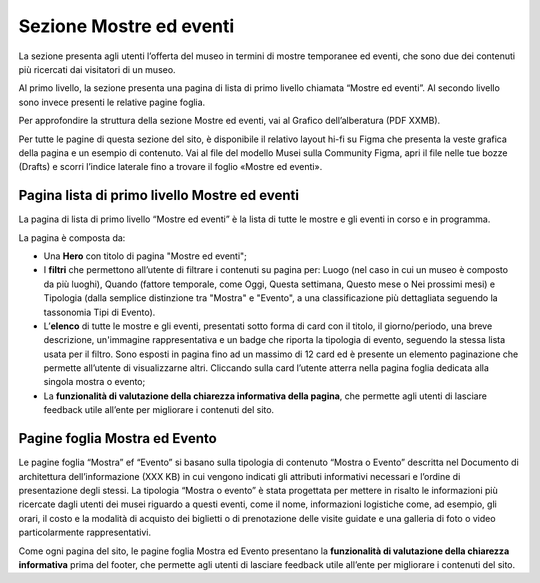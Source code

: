 Sezione Mostre ed eventi
============================
La sezione presenta agli utenti l’offerta del museo in termini di mostre temporanee ed eventi, che sono due dei contenuti più ricercati dai visitatori di un museo. 

Al primo livello, la sezione presenta una pagina di lista di primo livello chiamata “Mostre ed eventi”. Al secondo livello sono invece presenti le relative pagine foglia. 

Per approfondire la struttura della sezione Mostre ed eventi, vai al Grafico dell’alberatura (PDF XXMB).

Per tutte le pagine di questa sezione del sito, è disponibile il relativo layout hi-fi su Figma che presenta la veste grafica della pagina e un esempio di contenuto. Vai al file del modello Musei sulla Community Figma, apri il file nelle tue bozze (Drafts) e scorri l’indice laterale fino a trovare il foglio «Mostre ed eventi».


Pagina lista di primo livello Mostre ed eventi 
--------------------------------------------------

La pagina di lista di primo livello “Mostre ed eventi” è la lista di tutte le mostre e gli eventi in corso e in programma.   

La pagina è composta da: 

- Una **Hero** con titolo di pagina "Mostre ed eventi"; 
- I **filtri** che permettono all’utente di filtrare i contenuti su pagina per: Luogo (nel caso in cui un museo è composto da più luoghi), Quando (fattore temporale, come Oggi, Questa settimana, Questo mese o Nei prossimi mesi) e Tipologia (dalla semplice distinzione tra "Mostra" e "Evento", a una classificazione più dettagliata seguendo la tassonomia Tipi di Evento).  
- L’**elenco** di tutte le mostre e gli eventi, presentati sotto forma di card con il titolo, il giorno/periodo, una breve descrizione, un'immagine rappresentativa e un badge che riporta la tipologia di evento, seguendo la stessa lista usata per il filtro. Sono esposti in pagina fino ad un massimo di 12 card ed è presente un elemento paginazione che permette all’utente di visualizzarne altri. Cliccando sulla card l’utente atterra nella pagina foglia dedicata alla singola mostra o evento; 
- La **funzionalità di valutazione della chiarezza informativa della pagina**, che permette agli utenti di lasciare feedback utile all’ente per migliorare i contenuti del sito.

Pagine foglia Mostra ed Evento 
-----------------------------------

Le pagine foglia “Mostra” ef “Evento” si basano sulla tipologia di contenuto “Mostra o Evento” descritta nel Documento di architettura dell’informazione (XXX KB) in cui vengono indicati gli attributi informativi necessari e l’ordine di presentazione degli stessi. La tipologia “Mostra o evento” è stata progettata per mettere in risalto le informazioni più ricercate dagli utenti dei musei riguardo a questi eventi, come il nome, informazioni logistiche come, ad esempio, gli orari, il costo e la modalità di acquisto dei biglietti o di prenotazione delle visite guidate e una galleria di foto o video particolarmente rappresentativi. 

Come ogni pagina del sito, le pagine foglia Mostra ed Evento presentano la **funzionalità di valutazione della chiarezza informativa** prima del footer, che permette agli utenti di lasciare feedback utile all’ente per migliorare i contenuti del sito. 
